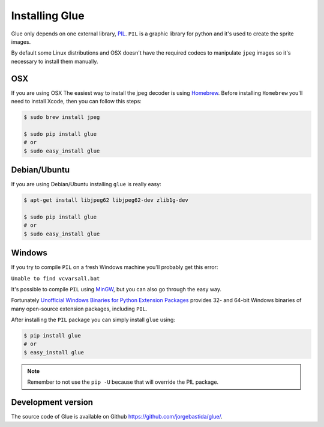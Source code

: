 Installing Glue
===============

Glue only depends on one external library, `PIL <http://www.pythonware.com/products/pil/>`_.
``PIL`` is a graphic library for python and it's used to create the sprite images.

By default some Linux distributions and OSX doesn't have the required codecs to manipulate ``jpeg`` images so it's necessary to install them manually.

OSX
---
If you are using OSX The easiest way to install the jpeg decoder is using `Homebrew <http://mxcl.github.com/homebrew/>`_.
Before installing ``Homebrew`` you'll need to install Xcode, then you can follow this steps:

.. code-block:: bash

    $ sudo brew install jpeg

    $ sudo pip install glue
    # or
    $ sudo easy_install glue

Debian/Ubuntu
-------------
If you are using Debian/Ubuntu installing ``glue`` is really easy:

.. code-block:: bash

    $ apt-get install libjpeg62 libjpeg62-dev zlib1g-dev

    $ sudo pip install glue
    # or
    $ sudo easy_install glue

Windows
-------
If you try to compile ``PIL`` on a fresh Windows machine you'll probably get this error:

``Unable to find vcvarsall.bat``

It's possible to compile ``PIL`` using `MinGW <http://sourceforge.net/projects/mingw/files/>`_, but you can also go through the easy way.

Fortunately `Unofficial Windows Binaries for Python Extension Packages <http://www.lfd.uci.edu/~gohlke/pythonlibs/>`_ provides 32- and 64-bit Windows binaries of many open-source extension packages, including ``PIL``.

After installing the ``PIL`` package you can simply install ``glue`` using:

.. code-block:: bash

    $ pip install glue
    # or
    $ easy_install glue

.. note::
    Remember to not use the ``pip -U`` because that will override the PIL package.


Development version
-------------------

The source code of Glue is available on Github `https://github.com/jorgebastida/glue/ <https://github.com/jorgebastida/glue/>`_.

